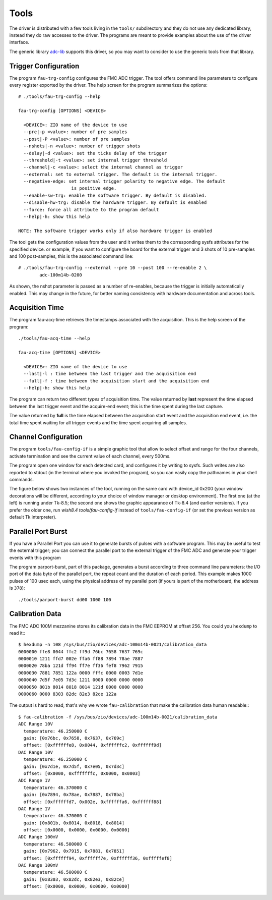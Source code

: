 ..
  SPDX-License-Identifier: CC-BY-SA-4.0
  SPDX-FileCopyrightText: 2020 CERN

Tools
=====

The driver is distributed with a few tools living in the ``tools/``
subdirectory and they do not use any dedicated library, instead
they do raw accesses to the driver. The programs are meant to provide
examples about the use of the driver interface.

The generic library `adc-lib`_ supports this driver, so you may want to
consider to use the generic tools from that library.

.. _`adc-lib`: http://www.ohwr.org/projects/adc-lib

Trigger Configuration
---------------------

The program ``fau-trg-config`` configures the FMC ADC trigger. The tool
offers command line parameters to configure every register exported by
the driver. The help screen for the program summarizes the options::

     # ./tools/fau-trg-config --help

     fau-trg-config [OPTIONS] <DEVICE>

       <DEVICE>: ZIO name of the device to use
       --pre|-p <value>: number of pre samples
       --post|-P <value>: number of pre samples
       --nshots|-n <value>: number of trigger shots
       --delay|-d <value>: set the ticks delay of the trigger
       --threshold|-t <value>: set internal trigger threshold
       --channel|-c <value>: select the internal channel as trigger
       --external: set to external trigger. The default is the internal trigger.
       --negative-edge: set internal trigger polarity to negative edge. The default
                         is positive edge.
       --enable-sw-trg: enable the software trigger. By default is disabled.
       --disable-hw-trg: disable the hardware trigger. By default is enabled
       --force: force all attribute to the program default
       --help|-h: show this help

     NOTE: The software trigger works only if also hardware trigger is enabled

The tool gets the configuration values from the user and it writes them
to the corresponding sysfs attributes for the specified device. or
example, if you want to configure the board for the external trigger and
3 shots of 10 pre-samples and 100 post-samples, this is the associated
command line::

     # ./tools/fau-trg-config --external --pre 10 --post 100 --re-enable 2 \
             adc-100m14b-0200

As shown, the nshot parameter is passed as a number of re-enables,
because the trigger is initially automatically enabled. This may change
in the future, for better naming consistency with hardware documentation
and across tools.

Acquisition Time
----------------

The program fau-acq-time retrieves the timestamps associated with the
acquisition. This is the help screen of the program::

     ./tools/fau-acq-time --help

     fau-acq-time [OPTIONS] <DEVICE>

       <DEVICE>: ZIO name of the device to use
       --last|-l : time between the last trigger and the acquisition end
       --full|-f : time between the acquisition start and the acquisition end
       --help|-h: show this help

The program can return two different *types* of acquisition time. The
value returned by **last** represent the time elapsed between the last
trigger event and the acquire-end event; this is the time spent during
the last capture.

The value returned by **full** is the time elapsed between the
acquisition start event and the acquisition end event, i.e. the total
time spent waiting for all trigger events and the time spent acquiring
all samples.

Channel Configuration
---------------------

The program ``tools/fau-config-if`` is a simple graphic tool that allow to
select offset and range for the four channels, activate termination and
see the current value of each channel, every 500ms.

The program open one window for each detected card, and configures it by
writing to sysfs. Such writes are also reported to stdout (in the
terminal where you invoked the program), so you can easily copy the
pathnames in your shell commands.

The figure below shows two instances of the tool, running on the same card
with device_id 0x200 (your window decorations will be different, according
to your choice of window manager or desktop environment).
The first one (at the left) is running under Tk-8.5; the second one shows
the graphic appearance of Tk-8.4 (and earlier versions). If you prefer the
older one, run *wish8.4 tools/fau-config-if* instead of
``tools/fau-config-if`` (or set the previous version as default Tk interpreter).

.. figure:: ../fig/config-if.*
   :alt: Two snapshots of fa-config-if
   :align: center

Parallel Port Burst
-------------------

If you have a Parallel Port you can use it to generate bursts of pulses
with a software program. This may be useful to test the external
trigger; you can connect the parallel port to the external trigger of
the FMC ADC and generate your trigger events with this program

The program parport-burst, part of this package, generates a burst
according to three command line parameters: the I/O port of the data
byte of the parallel port, the repeat count and the duration of each
period. This example makes 1000 pulses of 100 usec each, using the
physical address of my parallel port (if yours is part of the
motherboard, the address is ``378``)::

    ./tools/parport-burst dd00 1000 100

Calibration Data
----------------

The FMC ADC 100M mezzanine stores its calibration data in the FMC
EEPROM at offset 256. You could you ``hexdump`` to read it:::


  $ hexdump -n 108 /sys/bus/zio/devices/adc-100m14b-0021/calibration_data
  0000000 ffe8 0044 ffc2 ff9d 76bc 7658 7637 769c
  0000010 1211 ffd7 002e ffa6 ff88 7894 78ae 7887
  0000020 78ba 121d ff94 ff7e ff36 fef8 7962 7915
  0000030 7881 7851 122a 0000 fffc 0000 0003 7d1e
  0000040 7d5f 7e05 7d3c 1211 0000 0000 0000 0000
  0000050 801b 8014 8018 8014 121d 0000 0000 0000
  0000060 0000 8303 82dc 82e3 82ce 122a

The output is hard to read, that's why we wrote ``fau-calibration``
that make the calibration data human readable:::

  $ fau-calibration -f /sys/bus/zio/devices/adc-100m14b-0021/calibration_data
  ADC Range 10V
    temperature: 46.250000 C
    gain: [0x76bc, 0x7658, 0x7637, 0x769c]
    offset: [0xffffffe8, 0x0044, 0xffffffc2, 0xffffff9d]
  DAC Range 10V
    temperature: 46.250000 C
    gain: [0x7d1e, 0x7d5f, 0x7e05, 0x7d3c]
    offset: [0x0000, 0xfffffffc, 0x0000, 0x0003]
  ADC Range 1V
    temperature: 46.370000 C
    gain: [0x7894, 0x78ae, 0x7887, 0x78ba]
    offset: [0xffffffd7, 0x002e, 0xffffffa6, 0xffffff88]
  DAC Range 1V
    temperature: 46.370000 C
    gain: [0x801b, 0x8014, 0x8018, 0x8014]
    offset: [0x0000, 0x0000, 0x0000, 0x0000]
  ADC Range 100mV
    temperature: 46.500000 C
    gain: [0x7962, 0x7915, 0x7881, 0x7851]
    offset: [0xffffff94, 0xffffff7e, 0xffffff36, 0xfffffef8]
  DAC Range 100mV
    temperature: 46.500000 C
    gain: [0x8303, 0x82dc, 0x82e3, 0x82ce]
    offset: [0x0000, 0x0000, 0x0000, 0x0000]
